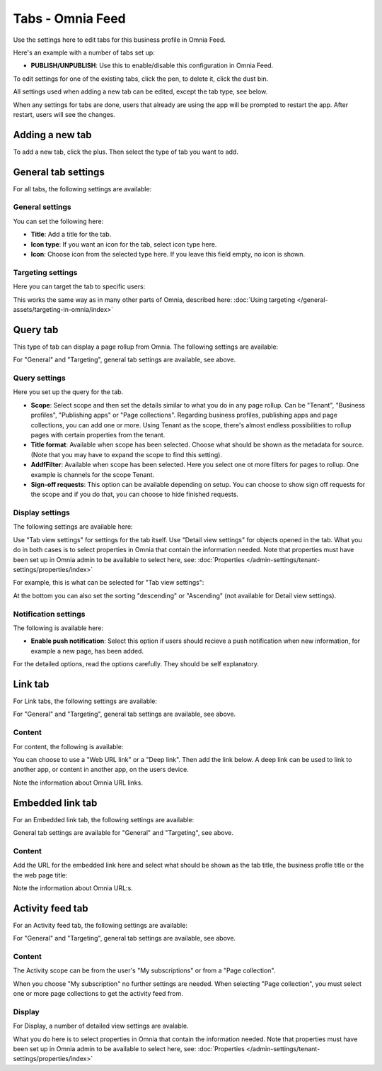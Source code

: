 Tabs - Omnia Feed
=============================================

Use the settings here to edit tabs for this business profile in Omnia Feed.

Here's an example with a number of tabs set up:

.. image:: omnia-feed-tabs-v7-2.png

+ **PUBLISH/UNPUBLISH**: Use this to enable/disable this configuration in Omnia Feed. 

To edit settings for one of the existing tabs, click the pen, to delete it, click the dust bin.

All settings used when adding a new tab can be edited, except the tab type, see below.

When any settings for tabs are done, users that already are using the app will be prompted to restart the app. After restart, users will see the changes.

Adding a new tab
******************
To add a new tab, click the plus. Then select the type of tab you want to add.

.. image:: omnia-feed-tabs-select-77.png

General tab settings
***********************
For all tabs, the following settings are available:

General settings
-----------------
You can set the following here:

.. image:: omnia-feed-tabs-general-v7.png

+ **Title**: Add a title for the tab.
+ **Icon type**: If you want an icon for the tab, select icon type here.
+ **Icon**: Choose icon from the selected type here. If you leave this field empty, no icon is shown.

Targeting settings
-------------------
Here you can target the tab to specific users:

.. image:: omnia-feed-tabs-targeting-v7.png

This works the same way as in many other parts of Omnia, described here: :doc:`Using targeting </general-assets/targeting-in-omnia/index>`

Query tab
***********
This type of tab can display a page rollup from Omnia. The following settings are available:

.. image:: omnia-feed-tabs-query-v7.png

For "General" and "Targeting", general tab settings are available, see above.

Query settings
----------------
Here you set up the query for the tab.

.. image:: omnia-feed-tabs-query-query-v7.png

+ **Scope**: Select scope and then set the details similar to what you do in any page rollup. Can be "Tenant", "Business profiles", "Publishing apps" or "Page collections". Regarding business profiles, publishing apps and page collections, you can add one or more. Using Tenant as the scope, there's almost endless possibilities to rollup pages with certain properties from the tenant.
+ **Title format**: Available when scope has been selected. Choose what should be shown as the metadata for source. (Note that you may have to expand the scope to find this setting).
+ **AddfFilter**: Available when scope has been selected. Here you select one ot more filters for pages to rollup. One example is channels for the scope Tenant.
+ **Sign-off requests**: This option can be available depending on setup. You can choose to show sign off requests for the scope and if you do that, you can choose to hide finished requests.

Display settings
-----------------
The following settings are available here:

.. image:: omnia-feed-tabs-query-display-v7-frame.png

Use "Tab view settings" for settings for the tab itself. Use "Detail view settings" for objects opened in the tab. What you do in both cases is to select properties in Omnia that contain the information needed. Note that properties must have been set up in Omnia admin to be available to select here, see: :doc:`Properties </admin-settings/tenant-settings/properties/index>`

For example, this is what can be selected for "Tab view settings":

.. image:: omnia-feed-tabs-query-display-tab-view-v7.png

At the bottom you can also set the sorting "descending" or "Ascending" (not available for Detail view settings). 

Notification settings
----------------------
The following is available here:

.. image:: omnia-feed-tabs-query-notification-v7.png

+ **Enable push notification**: Select this option if users should recieve a push notification when new information, for example a new page, has been added.

For the detailed options, read the options carefully. They should be self explanatory.

Link tab
**********
For Link tabs, the following settings are available:

.. image:: omnia-feed-link-tab-v7.png

For "General" and "Targeting", general tab settings are available, see above.

Content
-----------
For content, the following is available:

.. image:: omnia-feed-link-tab-content-v7.png

You can choose to use a "Web URL link" or a "Deep link". Then add the link below. A deep link can be used to link to another app, or content in another app, on the users device.

Note the information about Omnia URL links.

Embedded link tab
**********************
For an Embedded link tab, the following settings are available:

.. image:: omnia-feed-embedded-v7.png

General tab settings are available for "General" and "Targeting", see above.

Content
-----------
Add the URL for the embedded link here and select what should be shown as the tab title, the business profle title or the the web page title:

.. image:: omnia-feed-embedded-link-v7.png

Note the information about Omnia URL:s.

Activity feed tab
**********************
For an Activity feed tab, the following settings are available:

.. image:: omnia-feed-activity-feed-v7.png

For "General" and "Targeting", general tab settings are available, see above.

Content
---------
The Activity scope can be from the user's "My subscriptions" or from a "Page collection". 

.. image:: omnia-feed-activity-feed-content-v7.png

When you choose "My subscription" no further settings are needed. When selecting "Page collection", you must select one or more page collections to get the activity feed from.

Display
---------
For Display, a number of detailed view settings are avalable.

.. image:: omnia-feed-activity-feed-display-v7.png

What you do here is to select properties in Omnia that contain the information needed. Note that properties must have been set up in Omnia admin to be available to select here, see: :doc:`Properties </admin-settings/tenant-settings/properties/index>`

